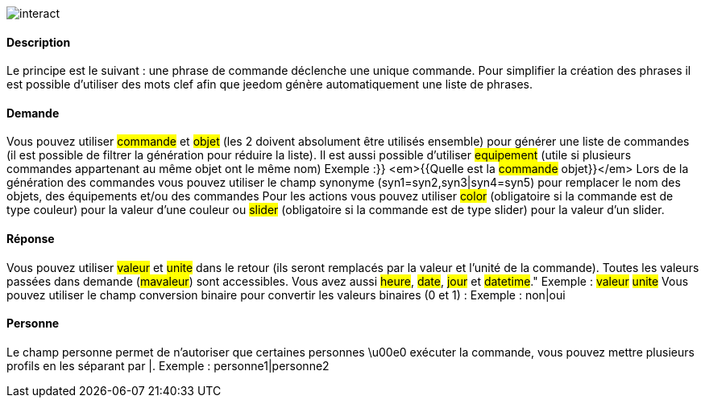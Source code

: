 image::../images/interact.JPG[]

==== Description
Le principe est le suivant : une phrase de commande déclenche une unique commande. Pour simplifier la création des phrases il est possible d'utiliser des mots clef afin que jeedom génère automatiquement une liste de phrases.

==== Demande
Vous pouvez utiliser #commande# et #objet# (les 2 doivent absolument être utilisés ensemble) pour générer une liste de commandes (il est possible de filtrer la génération pour réduire la liste). Il est aussi possible d'utiliser #equipement# (utile si plusieurs commandes appartenant au même objet ont le même nom)
Exemple :}} <em>{{Quelle est la #commande# [du |de la |de l']#objet#}}</em>
Lors de la génération des commandes vous pouvez utiliser le champ synonyme (syn1=syn2,syn3|syn4=syn5) pour remplacer le nom des objets, des équipements et/ou des commandes
Pour les actions vous pouvez utiliser #color# (obligatoire si la commande est de type couleur) pour la valeur d'une couleur ou #slider# (obligatoire si la commande est de type slider) pour la valeur d'un slider.

==== Réponse
Vous pouvez utiliser #valeur# et #unite# dans le retour (ils seront remplacés par la valeur et l'unité de la commande). Toutes les valeurs passées dans demande (#mavaleur#) sont accessibles. Vous avez aussi #heure#, #date#, #jour# et #datetime#."
Exemple : #valeur# #unite#
Vous pouvez utiliser le champ conversion binaire pour convertir les valeurs binaires (0 et 1) : 
Exemple : non|oui

==== Personne
Le champ personne permet de n'autoriser que certaines personnes \u00e0 exécuter la commande, vous pouvez mettre plusieurs profils en les séparant par |.
Exemple : personne1|personne2

